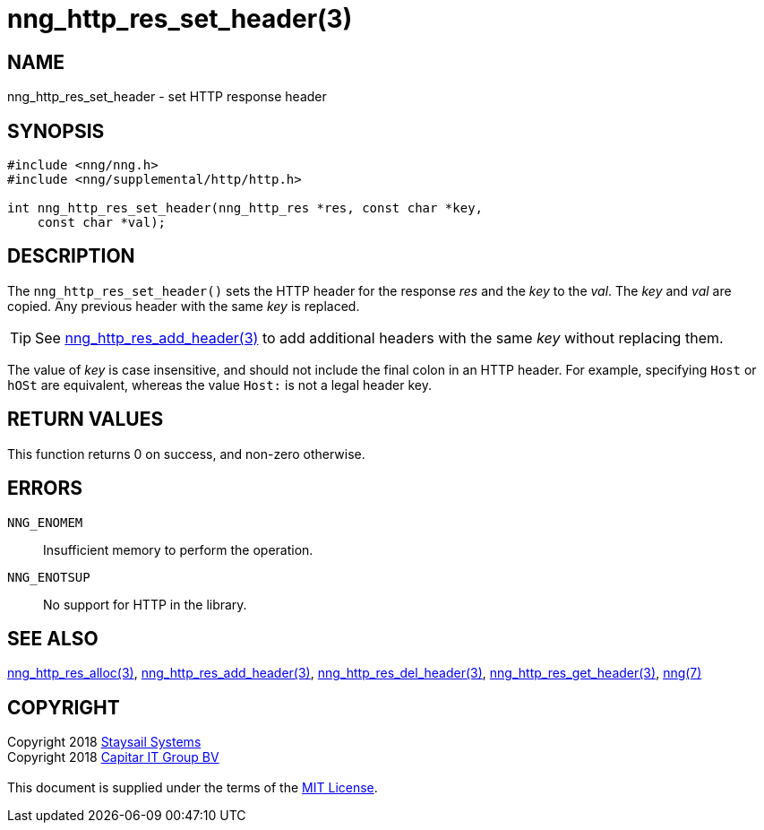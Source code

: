 = nng_http_res_set_header(3)
:copyright: Copyright 2018 mailto:info@staysail.tech[Staysail Systems, Inc.] + \
            Copyright 2018 mailto:info@capitar.com[Capitar IT Group BV] + \
            {blank} + \
            This document is supplied under the terms of the \
            https://opensource.org/licenses/MIT[MIT License].

== NAME

nng_http_res_set_header - set HTTP response header

== SYNOPSIS

[source, c]
-----------
#include <nng/nng.h>
#include <nng/supplemental/http/http.h>

int nng_http_res_set_header(nng_http_res *res, const char *key,
    const char *val);
-----------

== DESCRIPTION

The `nng_http_res_set_header()` sets the HTTP header for the response
_res_ and the _key_ to the _val_.  The _key_ and _val_ are copied.
Any previous header with the same _key_ is replaced.

TIP: See <<nng_http_res_add_header#,nng_http_res_add_header(3)>> to
add additional headers with the same _key_ without replacing them.

The value of _key_ is case insensitive, and should not include the final
colon in an HTTP header.  For example, specifying `Host` or `hOSt` are
equivalent, whereas the value `Host:` is not a legal header key.

== RETURN VALUES

This function returns 0 on success, and non-zero otherwise.

== ERRORS

`NNG_ENOMEM`:: Insufficient memory to perform the operation.
`NNG_ENOTSUP`:: No support for HTTP in the library.

== SEE ALSO

<<nng_http_res_alloc#,nng_http_res_alloc(3)>>,
<<nng_http_res_add_header#,nng_http_res_add_header(3)>>,
<<nng_http_res_del_header#,nng_http_res_del_header(3)>>,
<<nng_http_res_get_header#,nng_http_res_get_header(3)>>,
<<nng#,nng(7)>>

== COPYRIGHT

{copyright}
